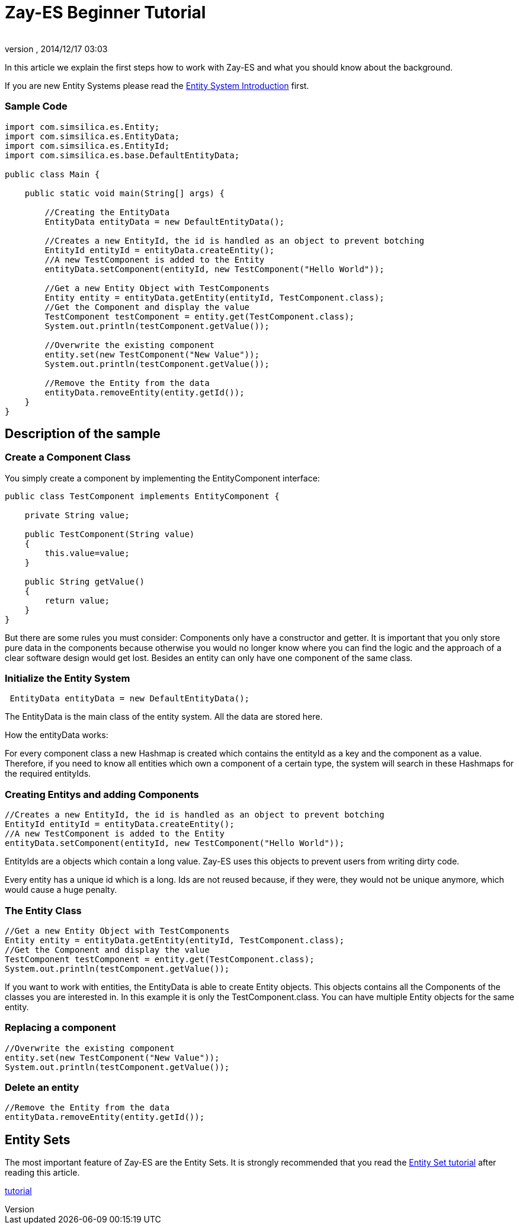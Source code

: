 = Zay-ES Beginner Tutorial
:author: 
:revnumber: 
:revdate: 2014/12/17 03:03
:relfileprefix: ../../../
:imagesdir: ../../..
ifdef::env-github,env-browser[:outfilesuffix: .adoc]


In this article we explain the first steps how to work with Zay-ES and what you should know about the background.


If you are new Entity Systems please read the <<jme3/contributions/entitysystem/introduction#,Entity System Introduction>> first.



=== Sample Code

[source,java]

----

import com.simsilica.es.Entity;
import com.simsilica.es.EntityData;
import com.simsilica.es.EntityId;
import com.simsilica.es.base.DefaultEntityData;

public class Main {

    public static void main(String[] args) {

        //Creating the EntityData
        EntityData entityData = new DefaultEntityData();
        
        //Creates a new EntityId, the id is handled as an object to prevent botching
        EntityId entityId = entityData.createEntity();
        //A new TestComponent is added to the Entity
        entityData.setComponent(entityId, new TestComponent("Hello World"));

        //Get a new Entity Object with TestComponents
        Entity entity = entityData.getEntity(entityId, TestComponent.class);
        //Get the Component and display the value
        TestComponent testComponent = entity.get(TestComponent.class);
        System.out.println(testComponent.getValue());
        
        //Overwrite the existing component
        entity.set(new TestComponent("New Value"));
        System.out.println(testComponent.getValue());

        //Remove the Entity from the data
        entityData.removeEntity(entity.getId());
    }
}

----


== Description of the sample


=== Create a Component Class

You simply create a component by implementing the EntityComponent interface:


[source,java]

----
public class TestComponent implements EntityComponent {
    
    private String value;
    
    public TestComponent(String value)
    {
        this.value=value;
    }
    
    public String getValue()
    {
        return value;
    }
}
----

But there are some rules you must consider:
Components only have a constructor and getter.
It is important that you only store pure data in the components because otherwise you would no longer know where you can find the logic and the approach of a clear software design would get lost.
Besides an entity can only have one component of the same class.










=== Initialize the Entity System

[source,java]

----
 EntityData entityData = new DefaultEntityData();
----

The EntityData is the main class of the entity system.  All the data are stored here.


How the entityData works:


For every component class a new Hashmap is created which contains the entityId as a key and the component as a value. Therefore, if you need to know all entities which own a component of a certain type, the system will search in these Hashmaps for the required entityIds.



=== Creating Entitys and adding Components

[source,java]

----
//Creates a new EntityId, the id is handled as an object to prevent botching
EntityId entityId = entityData.createEntity();
//A new TestComponent is added to the Entity
entityData.setComponent(entityId, new TestComponent("Hello World"));
----

EntityIds are a objects which contain a long value. Zay-ES uses this objects to prevent users from writing dirty code.


Every entity has a unique id which is a long.
Ids are not reused because, if they were, they would not be unique anymore, which would cause a huge penalty.









=== The Entity Class

[source,java]

----
//Get a new Entity Object with TestComponents
Entity entity = entityData.getEntity(entityId, TestComponent.class);
//Get the Component and display the value
TestComponent testComponent = entity.get(TestComponent.class);
System.out.println(testComponent.getValue());
----

If you want to work with entities, the EntityData is able to create Entity objects. This objects contains
all the Components of the classes you are interested in. In this example it is only the TestComponent.class.
You can have multiple Entity objects for the same entity.






=== Replacing a component

[source,java]

----

//Overwrite the existing component
entity.set(new TestComponent("New Value"));
System.out.println(testComponent.getValue());
----


=== Delete an entity

[source,java]

----

//Remove the Entity from the data
entityData.removeEntity(entity.getId());

----


== Entity Sets

The most important feature of Zay-ES are the Entity Sets.
It is strongly recommended that you read the <<jme3/contributions/entitysystem/entityset#,Entity Set tutorial>> after reading this article.


<<jme3/contributions/entitysystem/entityset#,tutorial>>

